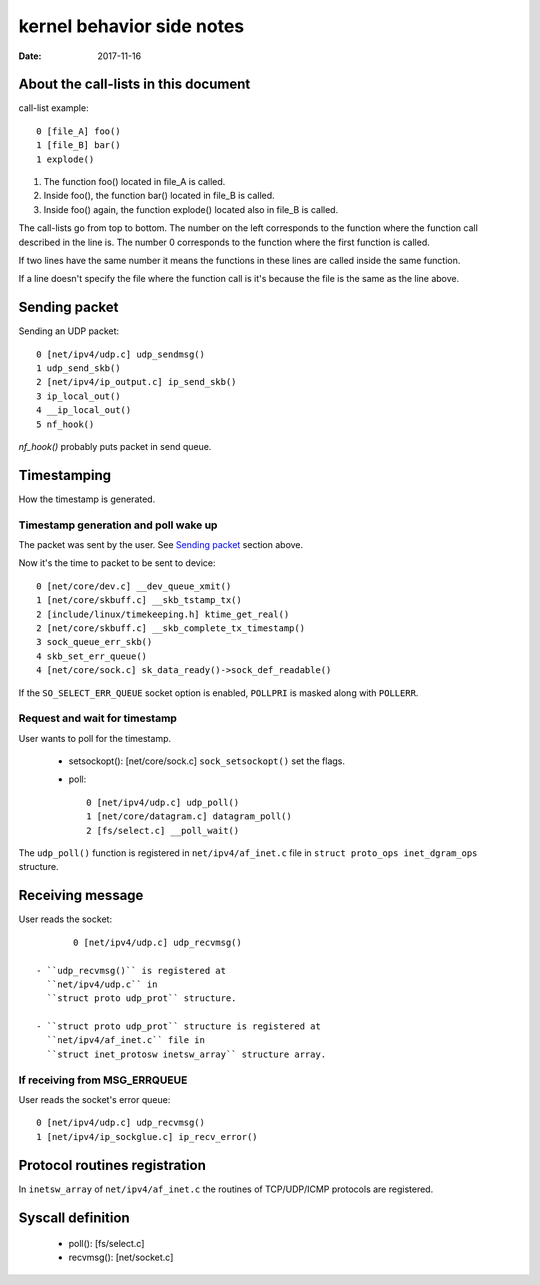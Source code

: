 ==========================
kernel behavior side notes
==========================

:Date: 2017-11-16


About the call-lists in this document
=====================================

call-list example::

	0 [file_A] foo()
	1 [file_B] bar()
	1 explode()

1. The function foo() located in file_A is called.
2. Inside foo(), the function bar() located in file_B
   is called.
3. Inside foo() again, the function explode() located
   also in file_B is called.

The call-lists go from top to bottom. The number on the
left corresponds to the function where the function call
described in the line is. The number 0 corresponds to
the function where the first function is called.

If two lines have the same number it means the functions
in these lines are called inside the same function.

If a line doesn't specify the file where the function call
is it's because the file is the same as the line above.


Sending packet
==============

Sending an UDP packet::

	0 [net/ipv4/udp.c] udp_sendmsg()
	1 udp_send_skb()
	2 [net/ipv4/ip_output.c] ip_send_skb()
	3 ip_local_out()
	4 __ip_local_out()
	5 nf_hook()

`nf_hook()` probably puts packet in send queue.


Timestamping
============

How the timestamp is generated.


Timestamp generation and poll wake up
-------------------------------------

The packet was sent by the user. See `Sending packet`_
section above.

.. Note: Are we inside an IRQ handler? How did we
   get here? Is the following statement true?

Now it's the time to packet to be sent to device::

	0 [net/core/dev.c] __dev_queue_xmit()
	1 [net/core/skbuff.c] __skb_tstamp_tx()
	2 [include/linux/timekeeping.h] ktime_get_real()
	2 [net/core/skbuff.c] __skb_complete_tx_timestamp()
	3 sock_queue_err_skb()
	4 skb_set_err_queue()
	4 [net/core/sock.c] sk_data_ready()->sock_def_readable()

If the ``SO_SELECT_ERR_QUEUE`` socket option is enabled,
``POLLPRI`` is masked along with ``POLLERR``.


Request and wait for timestamp
------------------------------

User wants to poll for the timestamp.

 - setsockopt(): [net/core/sock.c] ``sock_setsockopt()`` set the
   flags.

 - poll::

	0 [net/ipv4/udp.c] udp_poll()
	1 [net/core/datagram.c] datagram_poll()
	2 [fs/select.c] __poll_wait()

The ``udp_poll()`` function is registered in ``net/ipv4/af_inet.c``
file in ``struct proto_ops inet_dgram_ops`` structure.


Receiving message
=================

User reads the socket::

	0 [net/ipv4/udp.c] udp_recvmsg()

 - ``udp_recvmsg()`` is registered at
   ``net/ipv4/udp.c`` in
   ``struct proto udp_prot`` structure.

 - ``struct proto udp_prot`` structure is registered at
   ``net/ipv4/af_inet.c`` file in
   ``struct inet_protosw inetsw_array`` structure array.


If receiving from MSG_ERRQUEUE
------------------------------

User reads the socket's error queue::

	0 [net/ipv4/udp.c] udp_recvmsg()
	1 [net/ipv4/ip_sockglue.c] ip_recv_error()


Protocol routines registration
==============================

In ``inetsw_array`` of ``net/ipv4/af_inet.c`` the routines of
TCP/UDP/ICMP protocols are registered.


Syscall definition
==================

 - poll(): [fs/select.c]
 - recvmsg(): [net/socket.c]
